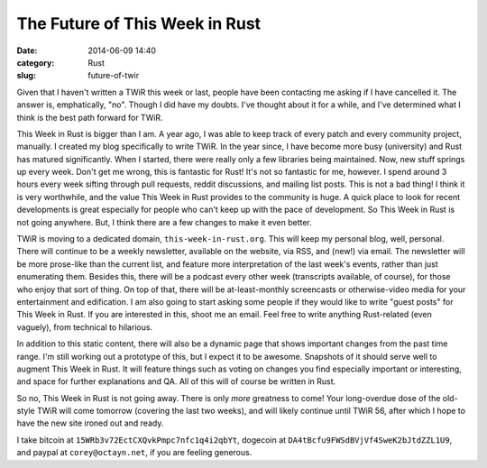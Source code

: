 The Future of This Week in Rust
===============================

:date: 2014-06-09 14:40
:category: Rust
:slug: future-of-twir

Given that I haven't written a TWiR this week or last, people have been
contacting me asking if I have cancelled it. The answer is, emphatically,
"no". Though I did have my doubts. I've thought about it for a while, and I've
determined what I think is the best path forward for TWiR.

This Week in Rust is bigger than I am. A year ago, I was able to keep track of
every patch and every community project, manually. I created my blog
specifically to write TWiR. In the year since, I have become more busy
(university) and Rust has matured significantly. When I started, there were
really only a few libraries being maintained. Now, new stuff springs up every
week. Don't get me wrong, this is fantastic for Rust! It's not so fantastic
for me, however. I spend around 3 hours every week sifting through pull
requests, reddit discussions, and mailing list posts. This is not a bad thing!
I think it is very worthwhile, and the value This Week in Rust provides to the
community is huge. A quick place to look for recent developments is great
especially for people who can't keep up with the pace of development.  So This
Week in Rust is not going anywhere. But, I think there are a few changes to
make it even better.

TWiR is moving to a dedicated domain, ``this-week-in-rust.org``. This will
keep my personal blog, well, personal. There will continue to be a weekly
newsletter, available on the website, via RSS, and (new!) via email. The
newsletter will be more prose-like than the current list, and feature more
interpretation of the last week's events, rather than just enumerating them.
Besides this, there will be a podcast every other week (transcripts available,
of course), for those who enjoy that sort of thing. On top of that, there will
be at-least-monthly screencasts or otherwise-video media for your
entertainment and edification. I am also going to start asking some people if
they would like to write "guest posts" for This Week in Rust. If you are
interested in this, shoot me an email. Feel free to write anything
Rust-related (even vaguely), from technical to hilarious.

In addition to this static content, there will also be a dynamic page that
shows important changes from the past time range. I'm still working out a
prototype of this, but I expect it to be awesome. Snapshots of it should serve
well to augment This Week in Rust. It will feature things such as voting on
changes you find especially important or interesting, and space for further
explanations and QA. All of this will of course be written in Rust.

So no, This Week in Rust is not going away. There is only *more* greatness to
come! Your long-overdue dose of the old-style TWiR will come tomorrow
(covering the last two weeks), and will likely continue until TWiR 56, after
which I hope to have the new site ironed out and ready.

I take bitcoin at ``15WRb3v72EctCXQvkPmpc7nfc1q4i2qbYt``, dogecoin at
``DA4tBcfu9FWSdBVjVf4SweK2bJtdZZL1U9``, and paypal at
``corey@octayn.net``, if you are feeling generous.
